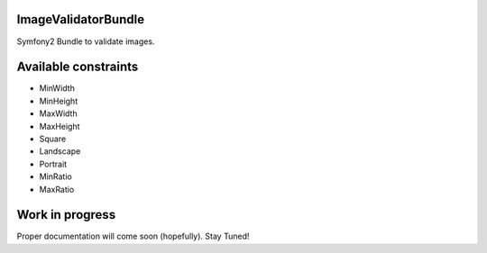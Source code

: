 ImageValidatorBundle
--------------------

Symfony2 Bundle to validate images.

|TravisCIStatus|_

.. |TravisCIStatus| image:: https://secure.travis-ci.org/Oryzone/OryzoneImageValidatorBundle.png?branch=master
.. _TravisCIStatus: http://travis-ci.org/Oryzone/OryzoneImageValidatorBundle/

Available constraints
---------------------

* MinWidth
* MinHeight
* MaxWidth
* MaxHeight
* Square
* Landscape
* Portrait
* MinRatio
* MaxRatio

Work in progress
----------------

Proper documentation will come soon (hopefully). Stay Tuned!